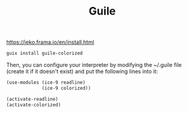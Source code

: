 :PROPERTIES:
:ID:       7ef4dc6f-f8a3-4cae-a234-c01edc8f18b5
:END:
#+title: Guile

https://jeko.frama.io/en/install.html

#+BEGIN_SRC sh
guix install guile-colorized
#+END_SRC


Then, you can configure your interpreter by modifying the ~/.guile file (create it if it doesn't exist) and put the following lines into it:

#+BEGIN_SRC scheme
(use-modules (ice-9 readline)
             (ice-9 colorized))

(activate-readline)
(activate-colorized)
#+END_SRC

